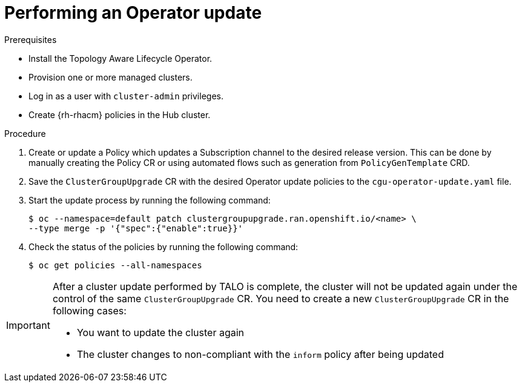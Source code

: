 // Module included in the following assemblies:
// Epic CNF-2600 (CNF-2133) (4.10), Story TELCODOCS-285
// * scalability_and_performance/ztp-deploying-disconnected.adoc

:_content-type: PROCEDURE
[id="talo-operator-update_{context}"]
= Performing an Operator update

.Prerequisites

* Install the Topology Aware Lifecycle Operator.
* Provision one or more managed clusters.
* Log in as a user with `cluster-admin` privileges.
* Create {rh-rhacm} policies in the Hub cluster.

.Procedure

. Create or update a Policy which updates a Subscription channel to the desired release version. This can be done by manually creating the Policy CR or using automated flows such as generation from `PolicyGenTemplate` CRD.
//Sample CR needed

. Save the `ClusterGroupUpgrade` CR with the desired Operator update policies to the `cgu-operator-update.yaml` file.
// Disabled sample CR is needed with image precacing that updates Operators only

. Start the update process by running the following command:
+
[source,terminal]
----
$ oc --namespace=default patch clustergroupupgrade.ran.openshift.io/<name> \
--type merge -p '{"spec":{"enable":true}}'
----

. Check the status of the policies by running the following command:
+
[source,terminal]
----
$ oc get policies --all-namespaces
----

[IMPORTANT]
====
After a cluster update performed by TALO is complete, the cluster will not be updated again under the control of the same `ClusterGroupUpgrade` CR. You need to create a new `ClusterGroupUpgrade` CR in the following cases:

* You want to update the cluster again
* The cluster changes to non-compliant with the `inform` policy after being updated
====